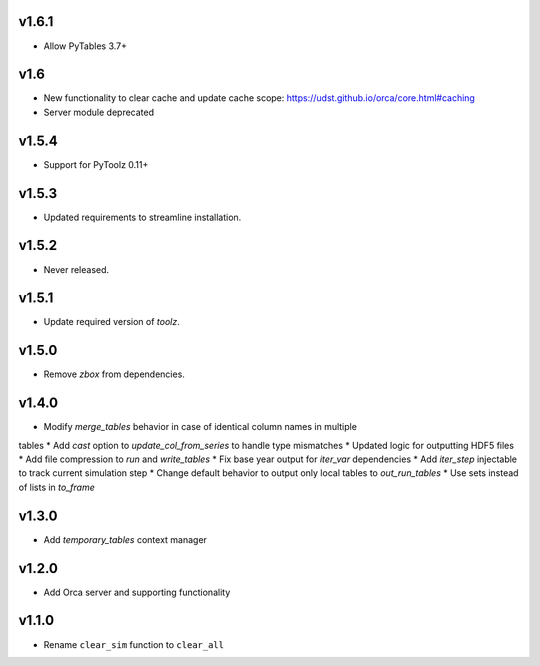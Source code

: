 v1.6.1
======

* Allow PyTables 3.7+

v1.6
====

* New functionality to clear cache and update cache scope: https://udst.github.io/orca/core.html#caching
* Server module deprecated

v1.5.4
======

* Support for PyToolz 0.11+

v1.5.3
======

* Updated requirements to streamline installation.

v1.5.2
======

* Never released.

v1.5.1
======

* Update required version of `toolz`.

v1.5.0
======

* Remove `zbox` from dependencies.

v1.4.0
======

* Modify `merge_tables` behavior in case of identical column names in multiple
tables
* Add `cast` option to `update_col_from_series` to handle type mismatches
* Updated logic for outputting HDF5 files
* Add file compression to `run` and `write_tables`
* Fix base year output for `iter_var` dependencies
* Add `iter_step` injectable to track current simulation step
* Change default behavior to output only local tables to `out_run_tables`
* Use sets instead of lists in `to_frame`


v1.3.0
======

* Add `temporary_tables` context manager

v1.2.0
======

* Add Orca server and supporting functionality

v1.1.0
======

* Rename ``clear_sim`` function to ``clear_all``
